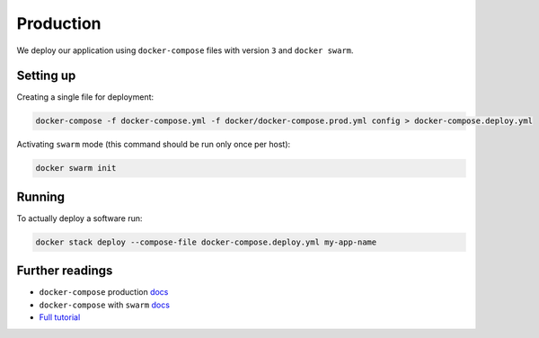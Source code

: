 Production
==========

We deploy our application using ``docker-compose`` files with version ``3`` and ``docker swarm``.


Setting up
----------

Creating a single file for deployment:

.. code:: bash

  docker-compose -f docker-compose.yml -f docker/docker-compose.prod.yml config > docker-compose.deploy.yml

Activating ``swarm`` mode (this command should be run only once per host):

.. code:: bash

  docker swarm init


Running
-------

To actually deploy a software run:

.. code:: bash

  docker stack deploy --compose-file docker-compose.deploy.yml my-app-name


Further readings
----------------

- ``docker-compose`` production `docs <https://docs.docker.com/compose/production/>`_
- ``docker-compose`` with ``swarm`` `docs <https://docs.docker.com/compose/swarm/>`_
- `Full tutorial <https://docs.docker.com/get-started>`_
